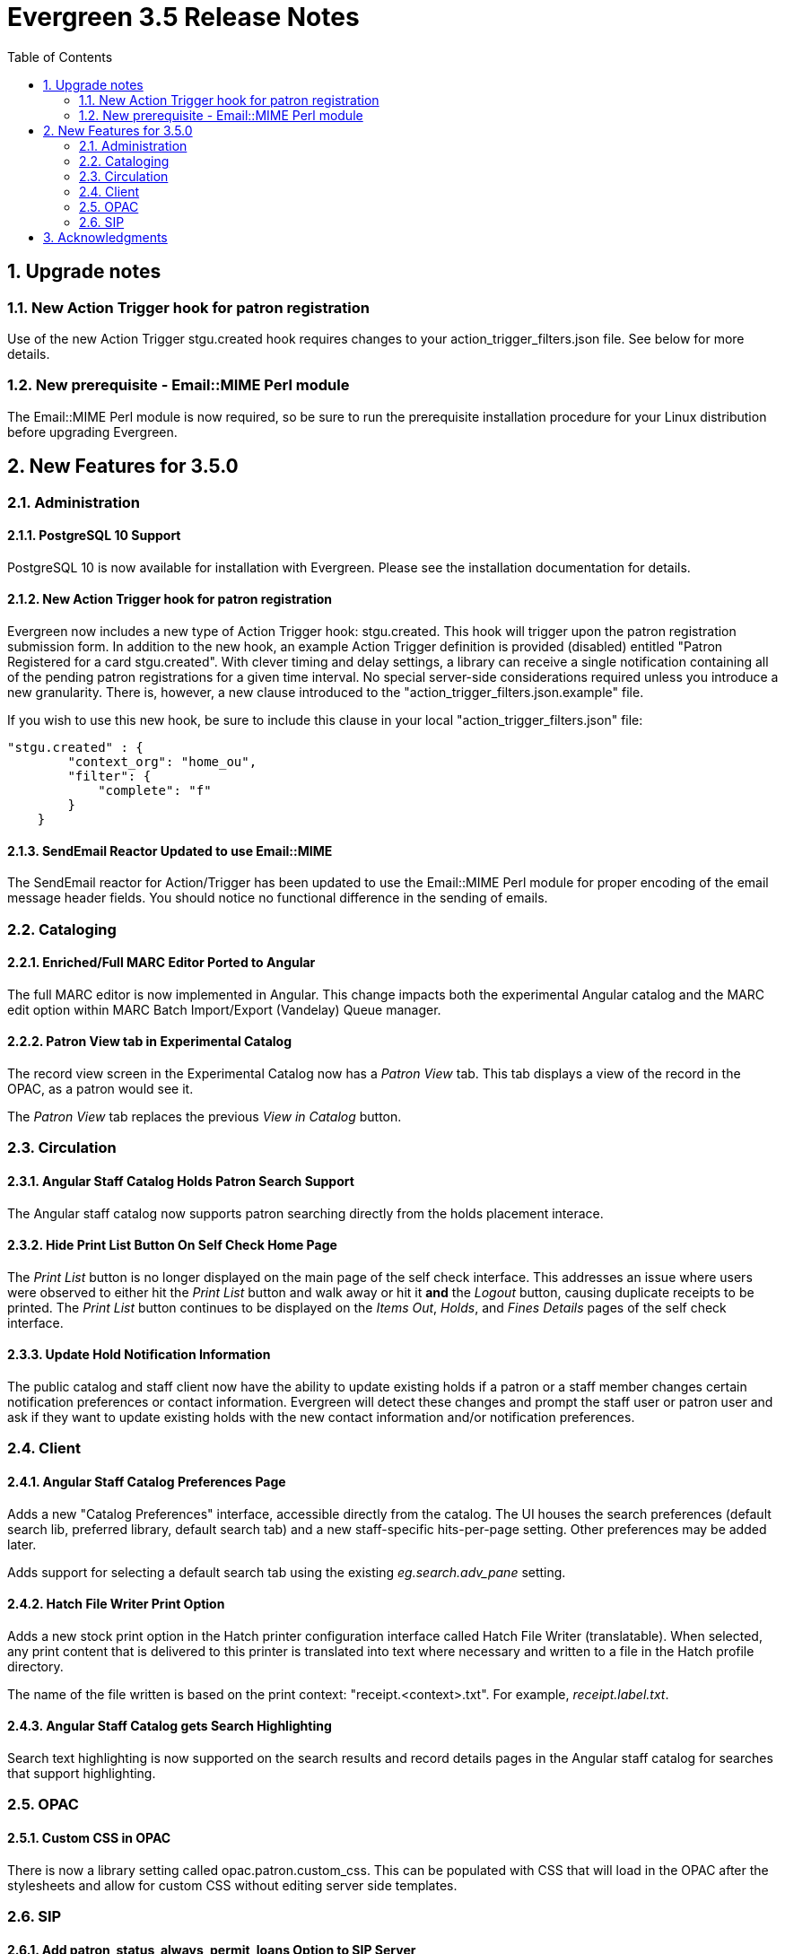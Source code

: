 Evergreen 3.5 Release Notes
===========================
:toc:
:numbered:

Upgrade notes
-------------

New Action Trigger hook for patron registration
~~~~~~~~~~~~~~~~~~~~~~~~~~~~~~~~~~~~~~~~~~~~~~~
Use of the new Action Trigger stgu.created hook requires changes to 
your action_trigger_filters.json file.  See below for more details.

New prerequisite - Email::MIME Perl module
~~~~~~~~~~~~~~~~~~~~~~~~~~~~~~~~~~~~~~~~~~
The Email::MIME Perl module is now required, so be sure to run the 
prerequisite installation procedure for your Linux distribution before 
upgrading Evergreen.



New Features for 3.5.0
----------------------

Administration
~~~~~~~~~~~~~~

PostgreSQL 10 Support
^^^^^^^^^^^^^^^^^^^^^
PostgreSQL 10 is now available for installation with Evergreen.  Please
see the installation documentation for details.

New Action Trigger hook for patron registration
^^^^^^^^^^^^^^^^^^^^^^^^^^^^^^^^^^^^^^^^^^^^^^^
Evergreen now includes a new type of Action Trigger hook: stgu.created. 
This hook will trigger upon the patron registration submission form. In 
addition to the new hook, an example Action Trigger definition is 
provided (disabled) entitled "Patron Registered for a card 
stgu.created". With clever timing and delay settings, a library can 
receive a single notification containing all of the pending patron 
registrations for a given time interval. No special server-side 
considerations required unless you introduce a new granularity. There 
is, however, a new clause introduced to the 
"action_trigger_filters.json.example" file.

If you wish to use this new hook, be sure to include this clause in your 
local "action_trigger_filters.json" file:

----
"stgu.created" : {
        "context_org": "home_ou",
        "filter": {
            "complete": "f"
        }
    }
----

SendEmail Reactor Updated to use Email::MIME
^^^^^^^^^^^^^^^^^^^^^^^^^^^^^^^^^^^^^^^^^^^^
The SendEmail reactor for Action/Trigger has been updated to use the
Email::MIME Perl module for proper encoding of the email message
header fields.  You should notice no functional difference in the
sending of emails.



Cataloging
~~~~~~~~~~

Enriched/Full MARC Editor Ported to Angular
^^^^^^^^^^^^^^^^^^^^^^^^^^^^^^^^^^^^^^^^^^^
The full MARC editor is now implemented in Angular.  This change impacts
both the experimental Angular catalog and the MARC edit option within
MARC Batch Import/Export (Vandelay) Queue manager.

Patron View tab in Experimental Catalog
^^^^^^^^^^^^^^^^^^^^^^^^^^^^^^^^^^^^^^^
The record view screen in the Experimental Catalog now has a 
_Patron View_ tab.  This tab displays a view of the record in
the OPAC, as a patron would see it.

The _Patron View_ tab replaces the previous _View in Catalog_
button.



Circulation
~~~~~~~~~~~

Angular Staff Catalog Holds Patron Search Support
^^^^^^^^^^^^^^^^^^^^^^^^^^^^^^^^^^^^^^^^^^^^^^^^^
The Angular staff catalog now supports patron searching directly from 
the holds placement interace.

Hide Print List Button On Self Check Home Page
^^^^^^^^^^^^^^^^^^^^^^^^^^^^^^^^^^^^^^^^^^^^^^
The _Print List_ button is no longer displayed on the main page
of the self check interface. This addresses an issue where
users were observed to either hit the _Print List_ button and
walk away or hit it *and* the _Logout_ button, causing duplicate
receipts to be printed.  The _Print List_ button continues to
be displayed on the _Items Out_, _Holds_, and _Fines Details_ pages
of the self check interface.

Update Hold Notification Information
^^^^^^^^^^^^^^^^^^^^^^^^^^^^^^^^^^^^
The public catalog and staff client now have the ability to update 
existing holds if a patron or a staff member changes certain 
notification preferences or contact information.  Evergreen will detect 
these changes and prompt the staff user or patron user and ask if they 
want to update existing holds with the new contact information and/or 
notification preferences.



Client
~~~~~~

Angular Staff Catalog Preferences Page
^^^^^^^^^^^^^^^^^^^^^^^^^^^^^^^^^^^^^^
Adds a new "Catalog Preferences" interface, accessible directly from the
catalog.  The UI houses the search preferences (default search lib,
preferred library, default search tab) and a new staff-specific
hits-per-page setting.  Other preferences may be added later.

Adds support for selecting a default search tab using the existing
'eg.search.adv_pane' setting.

Hatch File Writer Print Option
^^^^^^^^^^^^^^^^^^^^^^^^^^^^^^
Adds a new stock print option in the Hatch printer configuration interface
called Hatch File Writer (translatable).  When selected, any print content
that is delivered to this printer is translated into text where necessary
and written to a file in the Hatch profile directory.

The name of the file written is based on the print context: 
"receipt.<context>.txt".  For example, 'receipt.label.txt'.

Angular Staff Catalog gets Search Highlighting
^^^^^^^^^^^^^^^^^^^^^^^^^^^^^^^^^^^^^^^^^^^^^^
Search text highlighting is now supported on the search results and
record details pages in the Angular staff catalog for searches that
support highlighting.



OPAC
~~~~

Custom CSS in OPAC 
^^^^^^^^^^^^^^^^^^
There is now a library setting called opac.patron.custom_css.  This can 
be populated with CSS that will load in the OPAC after the stylesheets 
and allow for custom CSS without editing server side templates.  



SIP
~~~

Add patron_status_always_permit_loans Option to SIP Server
^^^^^^^^^^^^^^^^^^^^^^^^^^^^^^^^^^^^^^^^^^^^^^^^^^^^^^^^^^
Evergreen now has a new `oils_sip.xml` login attribute called
`patron_status_always_permit_loans` that specifies whether
the charge privileges denied, renewal privilges denied, and
card reported lost flags in the patron status block should be
coerced to permissive values regardless of the actual state
of the patron record. Turning this on works around an issue
where a 2019-12 change by the Hoopla SIP2 client takes those flag
fields into account, but some libraries may not wish those
to block a patron's access to online resources that use
SIP2 to authenticate. This setting can also be set as
an `implementation_config` option; note that if it is set to
'true' or 'false' as a login attribute, the login attribute will
override whatever is set in the `implementation_config`.




Acknowledgments
---------------
The Evergreen project would like to acknowledge the following
organizations that commissioned developments in this release of
Evergreen:

TODO

We would also like to thank the following individuals who contributed
code, translations, documentations patches and tests to this release of
Evergreen:

TODO


We also thank the following organizations whose employees contributed
patches:

TODO

We regret any omissions.  If a contributor has been inadvertently
missed, please open a bug at http://bugs.launchpad.net/evergreen/
with a correction.

